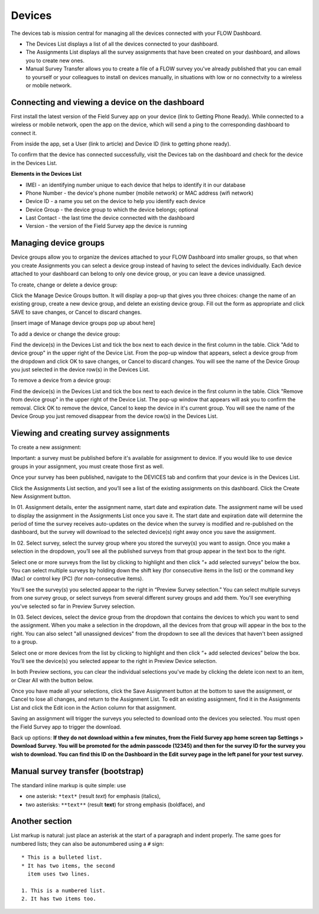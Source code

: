 Devices
=======

The devices tab is mission central for managing all the devices connected with your FLOW Dashboard. 

* The Devices List displays a list of all the devices connected to your dashboard.
* The Assignments List displays all the survey assignments that have been created on your dashboard, and allows you to create new ones.
* Manual Survey Transfer allows you to create a file of a FLOW survey you've already published that you can email to yourself or your colleagues to install on devices manually, in situations with low or no connectvity to a wireless or mobile network.

Connecting and viewing a device on the dashboard
------------------------------------------------

First install the latest version of the Field Survey app on your device (link to Getting Phone Ready). While connected to a wireless or mobile network, open the app on the device, which will send a ping to the corresponding dashboard to connect it.

From inside the app, set a User (link to article) and Device ID (link to getting phone ready).

To confirm that the device has connected successfully, visit the Devices tab on the dashboard and check for the device in the Devices List.

**Elements in the Devices List**

* IMEI - an identifying number unique to each device that helps to identify it in our database
* Phone Number - the device's phone number (mobile network) or MAC address (wifi network)
* Device ID - a name you set on the device to help you identify each device
* Device Group - the device group to which the device belongs; optional
* Last Contact - the last time the device connected with the dashboard
* Version - the version of the Field Survey app the device is running

Managing device groups
----------------------
Device groups allow you to organize the devices attached to your FLOW Dashboard into smaller groups, so that when you create Assignments you can select a device group instead of having to select the devices individually. Each device attached to your dashboard can belong to only one device group, or you can leave a device unassigned.

To create, change or delete a device group:

Click the Manage Device Groups button. It will display a pop-up that gives you three choices: change the name of an existing group, create a new device group, and delete an existing device group. Fill out the form as appropriate and click SAVE to save changes, or Cancel to discard changes.

[insert image of Manage device groups pop up about here]

To add a device or change the device group:

Find the device(s) in the Devices List and tick the box next to each device in the first column in the table. Click "Add to device group" in the upper right of the Device List. From the pop-up window that appears, select a device group from the dropdown and click OK to save changes, or Cancel to discard changes. You will see the name of the Device Group you just selected in the device row(s) in the Devices List.

To remove a device from a device group:

Find the device(s) in the Devices List and tick the box next to each device in the first column in the table. Click "Remove from device group" in the upper right of the Device List. The pop-up window that appears will ask you to confirm the removal. Click OK to remove the device, Cancel to keep the device in it's current group. You will see the name of the Device Group you just removed disappear from the device row(s) in the Devices List.


Viewing and creating survey assignments
---------------------------------------

To create a new assignment:

Important: a survey must be published before it's available for assignment to device. If you would like to use device groups in your assignment, you must create those first as well.

Once your survey has been published, navigate to the DEVICES tab and confirm that your device is in the Devices List.

Click the Assignments List section, and you’ll see a list of the existing assignments on this dashboard. Click the Create New Assignment button.

In 01. Assignment details, enter the assignment name, start date and expiration date. The assignment name will be used to display the assignment in the Assignments List once you save it. The start date and expiration date will determine the period of time the survey receives auto-updates on the device when the survey is modified and re-published on the dashboard, but the survey will download to the selected device(s) right away once you save the assignment.

In 02. Select survey, select the survey group where you stored the survey(s) you want to assign. Once you make a selection in the dropdown, you’ll see all the published surveys from that group appear in the text box to the right. 

Select one or more surveys from the list by clicking to highlight and then click “+ add selected surveys” below the box. You can select multiple surveys by holding down the shift key (for consecutive items in the list) or the command key (Mac) or control key (PC) (for non-consecutive items).

You’ll see the survey(s) you selected appear to the right in “Preview Survey selection.” You can select multiple surveys from one survey group, or select surveys from several different survey groups and add them. You'll see everything you've selected so far in Preview Survey selection.

In 03. Select devices, select the device group from the dropdown that contains the devices to which you want to send the assignment. When you make a selection in the dropdown, all the devices from that group will appear in the box to the right. You can also select "all unassigned devices" from the dropdown to see all the devices that haven't been assigned to a group. 

Select one or more devices from the list by clicking to highlight and then click “+ add selected devices” below the box. You’ll see the device(s) you selected appear to the right in Preview Device selection.

In both Preview sections, you can clear the individual selections you've made by clicking the delete icon next to an item, or Clear All with the button below.

Once you have made all your selections, click the Save Assignment button at the bottom to save the assignment, or Cancel to lose all changes, and return to the Assignment List. To edit an existing assignment, find it in the Assignments List and click the Edit icon in the Action column for that assignment.

Saving an assignment will trigger the surveys you selected to download onto the devices you selected. You must open the Field Survey app to trigger the download. 

Back up options:
**If they do not download within a few minutes, from the Field Survey app home screen tap Settings > Download Survey. You will be promoted for the admin passcode (12345) and then for the survey ID for the survey you wish to download. You can find this ID on the Dashboard in the Edit survey page in the left panel for your test survey.**


Manual survey transfer (bootstrap)
----------------------------------

The standard inline markup is quite simple: use

* one asterisk: ``*text*`` (result *text*) for emphasis (italics),
* two asterisks: ``**text**`` (result **text**) for strong emphasis (boldface), and

Another section
------------------
List markup is natural: just place an asterisk at
the start of a paragraph and indent properly.  The same goes for numbered lists;
they can also be autonumbered using a ``#`` sign::

   * This is a bulleted list.
   * It has two items, the second
     item uses two lines.

   1. This is a numbered list.
   2. It has two items too.